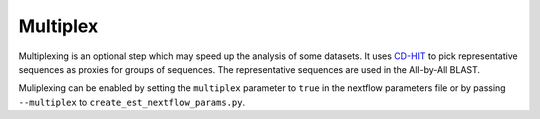Multiplex
=========

Multiplexing is an optional step which may speed up the analysis of some
datasets. It uses `CD-HIT <https://sites.google.com/view/cd-hit>`_ to pick
representative sequences as proxies for groups of sequences. The representative
sequences are used in the All-by-All BLAST.

Muliplexing can be enabled by setting the ``multiplex`` parameter to ``true`` in the
nextflow parameters file or by passing ``--multiplex`` to ``create_est_nextflow_params.py``.